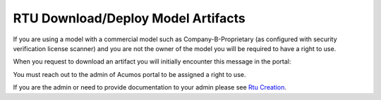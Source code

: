 .. ===============LICENSE_START================================================
.. Acumos CC-BY-4.0
.. ============================================================================
.. Copyright (C) 2019 Nordix Foundation
.. ============================================================================
.. This Acumos documentation file is distributed by Nordix Foundation.
.. under the Creative Commons Attribution 4.0 International License
.. (the "License");
.. you may not use this file except in compliance with the License.
.. You may obtain a copy of the License at
..
..      http://creativecommons.org/licenses/by/4.0
..
.. This file is distributed on an "AS IS" BASIS,
.. WITHOUT WARRANTIES OR CONDITIONS OF ANY KIND, either express or implied.
.. See the License for the specific language governing permissions and
.. limitations under the License.
.. ===============LICENSE_END==================================================
..

===================================
RTU Download/Deploy Model Artifacts
===================================

If you are using a model with a commercial model such as Company-B-Proprietary
(as configured with security verification license scanner)
and you are not the owner of the model  you will be required to have a right to use.

When you request to download an artifact you will initially encounter this
message in the portal:

.. image:: images/rtu_verify_download.png

You must reach out to the admin of Acumos portal to be assigned a right to use.

If you are the admin or need to provide documentation to your admin
please see `Rtu Creation <rtu-creation.html>`_.
